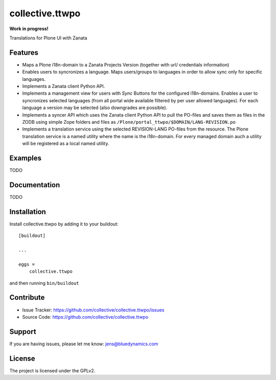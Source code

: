 .. This README is meant for consumption by humans and pypi. Pypi can render rst files so please do not use Sphinx features.
   If you want to learn more about writing documentation, please check out: http://docs.plone.org/about/documentation_styleguide.html
   This text does not appear on pypi or github. It is a comment.

=================
collective.ttwpo
=================

**Work in progress!**

Translations for Plone UI with Zanata

Features
--------

- Maps a Plone i18n-domain to a Zanata Projects Version (together with url/ credentials information)
- Enables users to syncronizes a language.
  Maps users/groups to languages in order to allow sync only for specific languages.
- Implements a Zanata client Python API.
- Implements a management view for users with *Sync* Buttons for the configured i18n-domains.
  Enables a user to syncronizes selected languages (from all portal wide available filtered by per user allowed languages).
  For each language a version may be selected (also downgrades are possible).
- Implements a syncer API which uses the Zanata client Python API to pull the PO-files and saves them as files in the ZODB using
  simple Zope folders and files as ``/Plone/portal_ttwpo/$DOMAIN/LANG-REVISION.po``
- Implements a translation service using the selected REVISION-LANG PO-files from the resource.
  The Plone translation service is a named utility where the name is the i18n-domain.
  For every managed domain auch a utility will be registered as a local named utility.


Examples
--------

TODO

Documentation
-------------

TODO


Installation
------------

Install collective.ttwpo by adding it to your buildout::

    [buildout]

    ...

    eggs =
        collective.ttwpo


and then running ``bin/buildout``


Contribute
----------

.. image:: https://travis-ci.org/collective/collective.ttwpo.svg?branch=master
    :target: https://travis-ci.org/collective/collective.ttwpo

.. image:: https://coveralls.io/repos/github/collective/collective.ttwpo/badge.svg?branch=master
    :target: https://coveralls.io/github/collective/collective.ttwpo?branch=master

- Issue Tracker: https://github.com/collective/collective.ttwpo/issues
- Source Code: https://github.com/collective/collective.ttwpo


Support
-------

If you are having issues, please let me know: jens@bluedynamics.com


License
-------

The project is licensed under the GPLv2.
